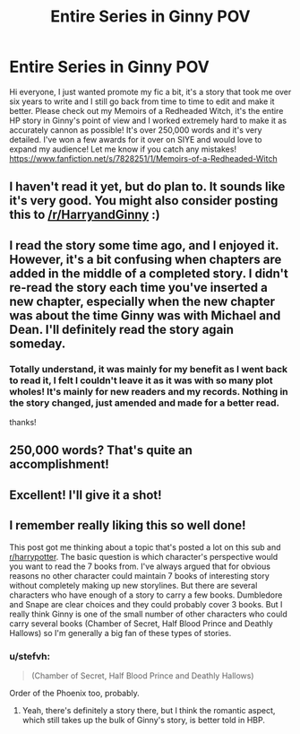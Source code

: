 #+TITLE: Entire Series in Ginny POV

* Entire Series in Ginny POV
:PROPERTIES:
:Author: CrimsonAuror
:Score: 15
:DateUnix: 1532379796.0
:DateShort: 2018-Jul-24
:FlairText: Self-Promotion
:END:
Hi everyone, I just wanted promote my fic a bit, it's a story that took me over six years to write and I still go back from time to time to edit and make it better. Please check out my Memoirs of a Redheaded Witch, it's the entire HP story in Ginny's point of view and I worked extremely hard to make it as accurately cannon as possible! It's over 250,000 words and it's very detailed. I've won a few awards for it over on SIYE and would love to expand my audience! Let me know if you catch any mistakes! [[https://www.fanfiction.net/s/7828251/1/Memoirs-of-a-Redheaded-Witch]]


** I haven't read it yet, but do plan to. It sounds like it's very good. You might also consider posting this to [[/r/HarryandGinny]] :)
:PROPERTIES:
:Author: stefvh
:Score: 7
:DateUnix: 1532382899.0
:DateShort: 2018-Jul-24
:END:


** I read the story some time ago, and I enjoyed it. However, it's a bit confusing when chapters are added in the middle of a completed story. I didn't re-read the story each time you've inserted a new chapter, especially when the new chapter was about the time Ginny was with Michael and Dean. I'll definitely read the story again someday.
:PROPERTIES:
:Author: Gellert99
:Score: 3
:DateUnix: 1532432402.0
:DateShort: 2018-Jul-24
:END:

*** Totally understand, it was mainly for my benefit as I went back to read it, I felt I couldn't leave it as it was with so many plot wholes! It's mainly for new readers and my records. Nothing in the story changed, just amended and made for a better read.

thanks!
:PROPERTIES:
:Author: CrimsonAuror
:Score: 1
:DateUnix: 1535991361.0
:DateShort: 2018-Sep-03
:END:


** 250,000 words? That's quite an accomplishment!
:PROPERTIES:
:Author: CryptidGrimnoir
:Score: 2
:DateUnix: 1532387312.0
:DateShort: 2018-Jul-24
:END:


** Excellent! I'll give it a shot!
:PROPERTIES:
:Author: silver_fire_lizard
:Score: 2
:DateUnix: 1532396827.0
:DateShort: 2018-Jul-24
:END:


** I remember really liking this so well done!

This post got me thinking about a topic that's posted a lot on this sub and [[/r/harrypotter][r/harrypotter]]. The basic question is which character's perspective would you want to read the 7 books from. I've always argued that for obvious reasons no other character could maintain 7 books of interesting story without completely making up new storylines. But there are several characters who have enough of a story to carry a few books. Dumbledore and Snape are clear choices and they could probably cover 3 books. But I really think Ginny is one of the small number of other characters who could carry several books (Chamber of Secret, Half Blood Prince and Deathly Hallows) so I'm generally a big fan of these types of stories.
:PROPERTIES:
:Author: goodlife23
:Score: 2
:DateUnix: 1532384444.0
:DateShort: 2018-Jul-24
:END:

*** u/stefvh:
#+begin_quote
  (Chamber of Secret, Half Blood Prince and Deathly Hallows)
#+end_quote

Order of the Phoenix too, probably.
:PROPERTIES:
:Author: stefvh
:Score: -1
:DateUnix: 1532384935.0
:DateShort: 2018-Jul-24
:END:

**** Yeah, there's definitely a story there, but I think the romantic aspect, which still takes up the bulk of Ginny's story, is better told in HBP.
:PROPERTIES:
:Author: goodlife23
:Score: 0
:DateUnix: 1532385266.0
:DateShort: 2018-Jul-24
:END:
